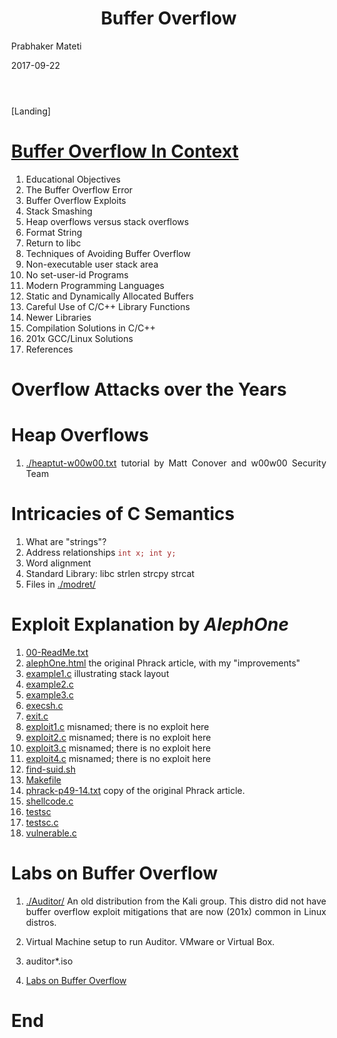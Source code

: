 
# -*- mode: org -*-
#+date: 2017-09-22
#+TITLE: Buffer Overflow
#+AUTHOR: Prabhaker Mateti
#+HTML_LINK_HOME: ../../Top/index.html
#+HTML_LINK_UP: ../
#+HTML_HEAD: <style> P,li {text-align: justify} code {color: brown;} @media screen {BODY {margin: 10%} }</style>
#+BIND: org-html-preamble-format (("en" "<a href=\"../../\"> ../../</a>"))
#+BIND: org-html-postamble-format (("en" "<hr size=1>Copyright &copy; 2017 <a href=\"http://www.wright.edu/~pmateti\">www.wright.edu/~pmateti</a> &bull; %d"))
#+STARTUP:showeverything
#+OPTIONS: toc:0

[Landing]

* [[./bufovf-context.org][Buffer Overflow In Context]]

1. Educational Objectives
2. The Buffer Overflow Error
3. Buffer Overflow Exploits
4. Stack Smashing
5. Heap overflows versus stack overflows
6. Format String
7. Return to libc
8. Techniques of Avoiding Buffer Overflow
9. Non-executable user stack area
10. No set-user-id Programs
11. Modern Programming Languages
12. Static and Dynamically Allocated Buffers
13. Careful Use of C/C++ Library Functions
14. Newer Libraries
15. Compilation Solutions in C/C++
16. 201x GCC/Linux Solutions
19. References

* Overflow Attacks over the Years

* Heap Overflows

1. [[./heaptut-w00w00.txt]] tutorial by Matt Conover and w00w00 Security
   Team

* Intricacies of C Semantics
  1. What are "strings"?
  2. Address relationships =int x; int y;=
  3. Word alignment
  4. Standard Library: libc strlen strcpy strcat
  5. Files in [[./modret/]]

* Exploit Explanation  by [[AlephOne]]
   1. [[./AlephOne/00-ReadMe.txt][00-ReadMe.txt]]
   1. [[./AlephOne/alephOne.html][alephOne.html]] the original Phrack article, with my "improvements"
   1. [[./AlephOne/example1.c][example1.c]] illustrating stack layout
   1. [[./AlephOne/example2.c][example2.c]]
   1. [[./AlephOne/example3.c][example3.c]]
   1. [[./AlephOne/execsh.c][execsh.c]]
   1. [[./AlephOne/exit.c][exit.c]]
   1. [[./AlephOne/exploit1.c][exploit1.c]] misnamed; there is no exploit here
   1. [[./AlephOne/exploit2.c][exploit2.c]] misnamed; there is no exploit here
   1. [[./AlephOne/exploit3.c][exploit3.c]] misnamed; there is no exploit here
   1. [[./AlephOne/exploit4.c][exploit4.c]] misnamed; there is no exploit here
   1. [[./AlephOne/find-suid.sh][find-suid.sh]]
   1. [[./AlephOne/Makefile][Makefile]]
   1. [[./AlephOne/phrack-p49-14.txt][phrack-p49-14.txt]] copy of the original Phrack article.
   1. [[./AlephOne/shellcode.c][shellcode.c]]
   1. [[./AlephOne/testsc][testsc]]
   1. [[./AlephOne/testsc.c][testsc.c]]
   1. [[./AlephOne/vulnerable.c][vulnerable.c]]

* Labs on Buffer Overflow

1. [[./Auditor/]] An old distribution from the Kali group.  This distro
   did not have buffer overflow exploit mitigations that are now
   (201x) common in Linux distros.

1. Virtual Machine setup to run Auditor.  VMware or Virtual Box.
1. auditor*.iso
1. [[./bufovf-labs.org][Labs on Buffer Overflow]]

* End
# Local variables:
# after-save-hook: org-html-export-to-html
# end:
